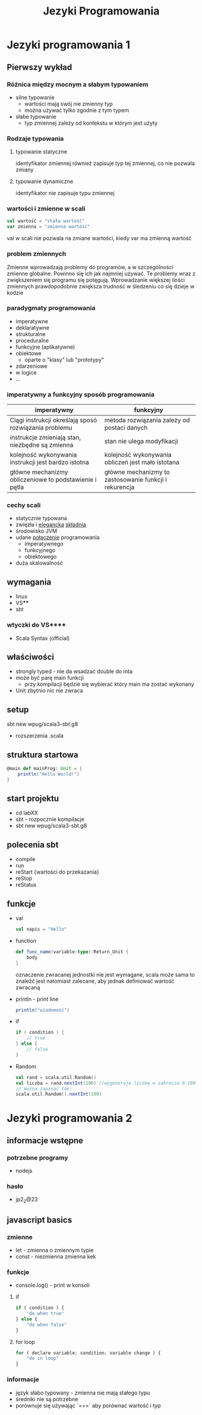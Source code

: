 #+title: Jezyki Programowania

* Jezyki programowania 1
** Pierwszy wykład
*** Różnica między mocnym a słabym typowaniem
+ silne typowanie
  + wartości mają swój nie zmienny typ
  + można używać tylko zgodnie z tym typem
+ słabe typowanie
  + typ zmiennej zależy od kontekstu w którym jest użyty
*** Rodzaje typowania
**** typowanie statyczne
identyfikator zmiennej również zapisuje typ tej zmiennej, co nie pozwala zmiany
**** typowanie dynamiczne
identyfikator nie zapisuje typu zmiennej
*** wartości i zmienne w scali
#+begin_src scala
val wartość = "stała wartość"
var zmienna = "zmienna wartość"
#+end_src
val w scali nie pozwala na zmiane wartości, kiedy var ma zmienną wartość
*** problem zmiennych
Zmienne wprowadzają problemy do programów, a w szczególności zmienne globalne.
Powinno się ich jak najmniej używać. Te problemy wraz z zwiększeniem się
programu się potęgują. Wprowadzanie większej ilości zmiennych prawdopodobnie zwiększa trudność w śledzeniu co się dzieje w kodzie
*** paradygmaty programowania
+ imperatywne
+ deklaratywne
+ strukturalne
+ proceduralne
+ funkcyjne (aplikatywne)
+ obiektowe
  + oparte o "klasy" lub "prototypy"
+ zdarzeniowe
+ w logice
+ ...
*** imperatywny a funkcyjny sposób programowania
|--------------------------------------------------------+--------------------------------------------------------|
| imperatywny                                            | funkcyjny                                              |
|--------------------------------------------------------+--------------------------------------------------------|
| Ciągi instrukcji określają sposó rozwiązania problemu  | metoda rozwiązania zależy od postaci danych            |
| instrukcje zmieniają stan, niezbędne są zmienna        | stan nie ulega modyfikacji                             |
| kolejność wykonywania instrukcji jest bardzo istotna   | kolejność wykonywania obliczeń jest mało istotana      |
| główne mechanizmy obliczeniowe to podstawienie i pętla | główne mechanizmy to zastosowanie funkcji i rekurencja |
|--------------------------------------------------------+--------------------------------------------------------|

*** cechy scali
+ statycznie typowana
+ zwięzła i _elegancka_ _składnia_
+ środowisko JVM
+ udane _połączenie_ programowania
  + imperatywnego
  + funkcyjnego
  + obiektowego
+ duża skalowalność
** wymagania
+ linux
+ VS****
+ sbt
*** wtyczki do VS****
+ Scala Syntax (official)
** właściwości
+ strongly typed - nie da wsadzać double do inta
+ może być parę main funkcji
  + przy kompilacji będzie się wybierać który main ma zostać wykonany
+ Unit zbytnio nic nie zwraca
** setup
sbt new wpug/scala3-sbt.g8
+ rozszerzenia .scala
** struktura startowa
#+begin_src scala
@main def mainProg: Unit = {
    println("Hello World!")
}
#+end_src
** start projektu
+ cd labXX
+ sbt - rozpocznie kompilacje
+ sbt new wpug/scala3-sbt.g8
** polecenia sbt
+ compile
+ run
+ reStart {wartości do przekazania}
+ reStop
+ reStatus
** funkcje
+ val
  #+begin_src scala
val napis = "Hello"
  #+end_src
+ function
  #+begin_src scala
def func_name(variable:type):Return_Unit {
    body
}
  #+end_src
  oznaczenie zwracanej jednostki nie jest wymagane, scala może sama to znaleźć
  jest natomiast zalecane, aby jednak definiować wartość zwracaną
+ println - print line
  #+begin_src scala
println("wiadomość")
  #+end_src
+ if
  #+begin_src scala
if ( condition ) {
    // true
} else {
    // false
}
  #+end_src
+ Random
  #+begin_src scala
val rand = scala.util.Random()
val liczba = rand.nextInt(100) //wygeneruje liczbę w zakresie 0-100
// można zapisać tak:
scala.util.Random().nextInt(100)
  #+end_src

* Jezyki programowania 2
** informacje wstępne
*** potrzebne programy
+ nodejs
*** hasło
+ jp2_2@23
** javascript basics
*** zmienne
+ let - zmienna o zmiennym typie
+ const - niezmienna zmienna kek
*** funkcje
+ console.log() - print w konsoli
**** if
#+begin_src javascript
if ( condition ) {
    "do when true"
} else {
    "do when false"
}
#+end_src
**** for loop
#+begin_src javascript
for ( declare variable; condition; variable change ) {
    "do in loop"
}
#+end_src
*** informacje
+ język słabo typowany - zmienna nie mają stałego typu
+ średniki nie są potrzebne
+ porównuje się używając `===` aby porównać wartość i typ
